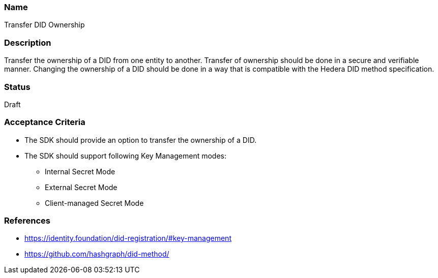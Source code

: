 === Name
Transfer DID Ownership
  
=== Description
Transfer the ownership of a DID from one entity to another. Transfer of ownership should be done in a secure and verifiable manner. Changing the ownership of a DID should be done in a way that is compatible with the Hedera DID method specification.

=== Status
Draft

=== Acceptance Criteria
* The SDK should provide an option to transfer the ownership of a DID.
* The SDK should support following Key Management modes: 
** Internal Secret Mode
** External Secret Mode
** Client-managed Secret Mode

=== References
* https://identity.foundation/did-registration/#key-management
* https://github.com/hashgraph/did-method/
